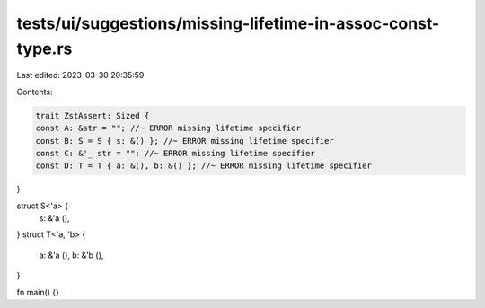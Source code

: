 tests/ui/suggestions/missing-lifetime-in-assoc-const-type.rs
============================================================

Last edited: 2023-03-30 20:35:59

Contents:

.. code-block:: rs

    trait ZstAssert: Sized {
    const A: &str = ""; //~ ERROR missing lifetime specifier
    const B: S = S { s: &() }; //~ ERROR missing lifetime specifier
    const C: &'_ str = ""; //~ ERROR missing lifetime specifier
    const D: T = T { a: &(), b: &() }; //~ ERROR missing lifetime specifier
}

struct S<'a> {
    s: &'a (),
}
struct T<'a, 'b> {
    a: &'a (),
    b: &'b (),
}

fn main() {}


